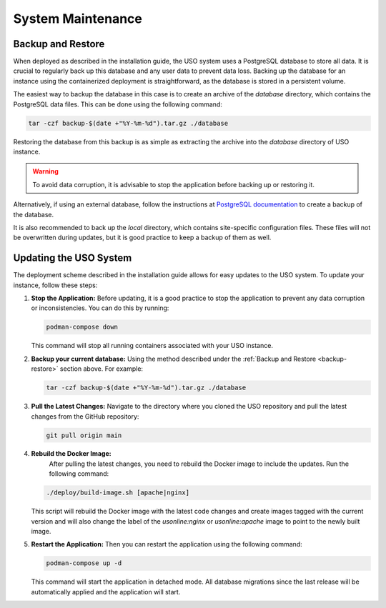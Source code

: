 
System Maintenance
==================

.. _backup-restore:

Backup and Restore
------------------
When deployed as described in the installation guide, the USO system uses a PostgreSQL database to store all data.
It is crucial to regularly back up this database and any user data to prevent data loss. Backing up the database
for an instance using the containerized deployment is straightforward, as the database is stored in a persistent volume.

The easiest way to backup the database in this case is to create an archive of the `database` directory, which contains
the PostgreSQL data files. This can be done using the following command:

.. code-block:: bash

   tar -czf backup-$(date +"%Y-%m-%d").tar.gz ./database


Restoring the database from this backup is as simple as extracting the archive into the `database` directory of
USO instance.

.. warning::
   To avoid data corruption, it is advisable to stop the application before backing up or restoring it.


Alternatively, if using an external database, follow the instructions at
`PostgreSQL documentation <https://www.postgresql.org/docs/current/backup-dump.html>`_ to create a backup of the
database.

It is also recommended to back up the `local` directory, which contains site-specific configuration files. These
files will not be overwritten during updates, but it is good practice to keep a backup of them as well.


Updating the USO System
-----------------------
The deployment scheme described in the installation guide allows for easy updates to the USO system. To update your
instance, follow these steps:

1. **Stop the Application:**
   Before updating, it is a good practice to stop the application to prevent any data corruption or inconsistencies.
   You can do this by running:

   .. code-block:: bash

      podman-compose down

   This command will stop all running containers associated with your USO instance.

2. **Backup your current database:**
   Using the method described under the :ref:`Backup and Restore <backup-restore>` section above. For example:

   .. code-block:: bash

        tar -czf backup-$(date +"%Y-%m-%d").tar.gz ./database

3. **Pull the Latest Changes:**
   Navigate to the directory where you cloned the USO repository and pull the latest changes from the GitHub repository:

   .. code-block:: bash

      git pull origin main


4. **Rebuild the Docker Image:**
    After pulling the latest changes, you need to rebuild the Docker image to include the updates. Run the following command:

   .. code-block:: bash

       ./deploy/build-image.sh [apache|nginx]

   This script will rebuild the Docker image with the latest code changes and create images tagged with the current
   version and will also change the label of the `usonline:nginx` or `usonline:apache` image to point to the newly built image.

5. **Restart the Application:**
   Then you can restart the application using the following command:

   .. code-block:: bash

      podman-compose up -d

   This command will start the application in detached mode. All database migrations since the last release will be
   automatically applied and the application will start.
